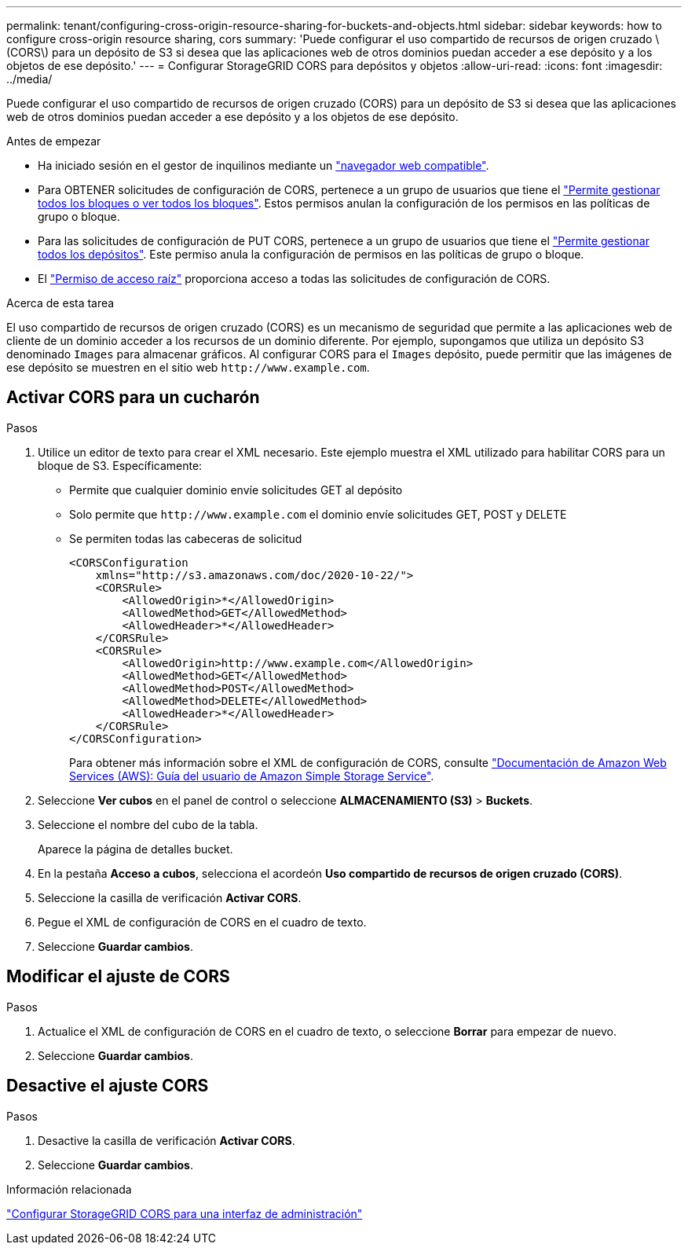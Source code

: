 ---
permalink: tenant/configuring-cross-origin-resource-sharing-for-buckets-and-objects.html 
sidebar: sidebar 
keywords: how to configure cross-origin resource sharing, cors 
summary: 'Puede configurar el uso compartido de recursos de origen cruzado \(CORS\) para un depósito de S3 si desea que las aplicaciones web de otros dominios puedan acceder a ese depósito y a los objetos de ese depósito.' 
---
= Configurar StorageGRID CORS para depósitos y objetos
:allow-uri-read: 
:icons: font
:imagesdir: ../media/


[role="lead"]
Puede configurar el uso compartido de recursos de origen cruzado (CORS) para un depósito de S3 si desea que las aplicaciones web de otros dominios puedan acceder a ese depósito y a los objetos de ese depósito.

.Antes de empezar
* Ha iniciado sesión en el gestor de inquilinos mediante un link:../admin/web-browser-requirements.html["navegador web compatible"].
* Para OBTENER solicitudes de configuración de CORS, pertenece a un grupo de usuarios que tiene el link:tenant-management-permissions.html["Permite gestionar todos los bloques o ver todos los bloques"]. Estos permisos anulan la configuración de los permisos en las políticas de grupo o bloque.
* Para las solicitudes de configuración de PUT CORS, pertenece a un grupo de usuarios que tiene el link:tenant-management-permissions.html["Permite gestionar todos los depósitos"]. Este permiso anula la configuración de permisos en las políticas de grupo o bloque.
* El link:tenant-management-permissions.html["Permiso de acceso raíz"] proporciona acceso a todas las solicitudes de configuración de CORS.


.Acerca de esta tarea
El uso compartido de recursos de origen cruzado (CORS) es un mecanismo de seguridad que permite a las aplicaciones web de cliente de un dominio acceder a los recursos de un dominio diferente. Por ejemplo, supongamos que utiliza un depósito S3 denominado `Images` para almacenar gráficos. Al configurar CORS para el `Images` depósito, puede permitir que las imágenes de ese depósito se muestren en el sitio web `+http://www.example.com+`.



== Activar CORS para un cucharón

.Pasos
. Utilice un editor de texto para crear el XML necesario. Este ejemplo muestra el XML utilizado para habilitar CORS para un bloque de S3. Específicamente:
+
** Permite que cualquier dominio envíe solicitudes GET al depósito
** Solo permite que `+http://www.example.com+` el dominio envíe solicitudes GET, POST y DELETE
** Se permiten todas las cabeceras de solicitud
+
[listing]
----
<CORSConfiguration
    xmlns="http://s3.amazonaws.com/doc/2020-10-22/">
    <CORSRule>
        <AllowedOrigin>*</AllowedOrigin>
        <AllowedMethod>GET</AllowedMethod>
        <AllowedHeader>*</AllowedHeader>
    </CORSRule>
    <CORSRule>
        <AllowedOrigin>http://www.example.com</AllowedOrigin>
        <AllowedMethod>GET</AllowedMethod>
        <AllowedMethod>POST</AllowedMethod>
        <AllowedMethod>DELETE</AllowedMethod>
        <AllowedHeader>*</AllowedHeader>
    </CORSRule>
</CORSConfiguration>
----
+
Para obtener más información sobre el XML de configuración de CORS, consulte http://docs.aws.amazon.com/AmazonS3/latest/dev/Welcome.html["Documentación de Amazon Web Services (AWS): Guía del usuario de Amazon Simple Storage Service"^].



. Seleccione *Ver cubos* en el panel de control o seleccione *ALMACENAMIENTO (S3)* > *Buckets*.
. Seleccione el nombre del cubo de la tabla.
+
Aparece la página de detalles bucket.

. En la pestaña *Acceso a cubos*, selecciona el acordeón *Uso compartido de recursos de origen cruzado (CORS)*.
. Seleccione la casilla de verificación *Activar CORS*.
. Pegue el XML de configuración de CORS en el cuadro de texto.
. Seleccione *Guardar cambios*.




== Modificar el ajuste de CORS

.Pasos
. Actualice el XML de configuración de CORS en el cuadro de texto, o seleccione *Borrar* para empezar de nuevo.
. Seleccione *Guardar cambios*.




== Desactive el ajuste CORS

.Pasos
. Desactive la casilla de verificación *Activar CORS*.
. Seleccione *Guardar cambios*.


.Información relacionada
link:../admin/enable-cross-origin-resource-sharing-for-management-interface.html["Configurar StorageGRID CORS para una interfaz de administración"]
